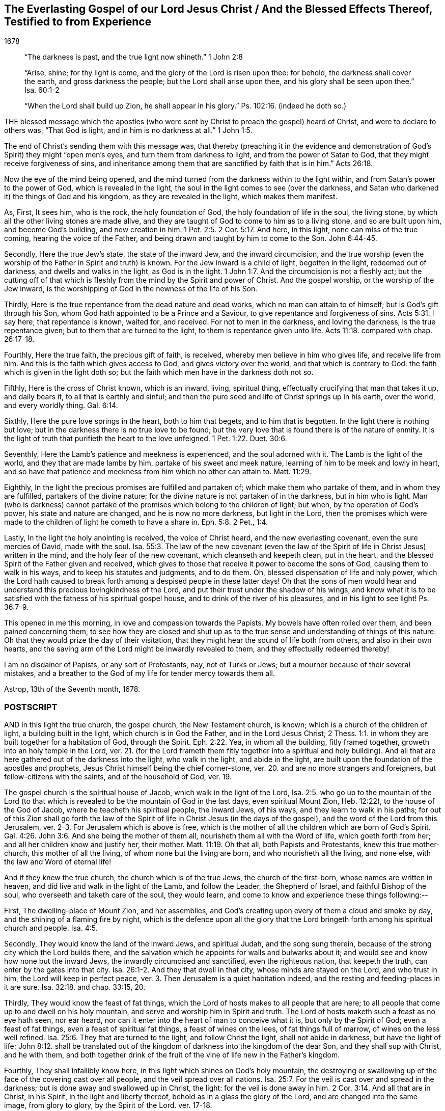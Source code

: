 == The Everlasting Gospel of our Lord Jesus Christ / And the Blessed Effects Thereof, Testified to from Experience

[.section-date]
1678

[quote.section-epigraph, , ]
____
"`The darkness is past, and the true light now shineth.`" 1 John 2:8
____

[quote.section-epigraph, , ]
____
"`Arise, shine; for thy light is come, and the glory of the Lord is risen upon thee:
for behold, the darkness shall cover the earth, and gross darkness the people;
but the Lord shall arise upon thee, and his glory shall be seen upon thee.`" Isa. 60:1-2
____

[quote.section-epigraph, , ]
____
"`When the Lord shall build up Zion, he shall appear in his glory.`"
Ps. 102:16. (indeed he doth so.)
____

THE blessed message which the apostles (who were
sent by Christ to preach the gospel) heard of Christ,
and were to declare to others was, "`That God is light,
and in him is no darkness at all.`" 1 John 1:5.

The end of Christ`'s sending them with this message was,
that thereby (preaching it in the evidence and demonstration
of God`'s Spirit) they might "`open men`'s eyes,
and turn them from darkness to light, and from the power of Satan to God,
that they might receive forgiveness of sins,
and inheritance among them that are sanctified by faith that is in him.`" Acts 26:18.

Now the eye of the mind being opened,
and the mind turned from the darkness within to the light within,
and from Satan`'s power to the power of God, which is revealed in the light,
the soul in the light comes to see (over the darkness,
and Satan who darkened it) the things of God and his kingdom,
as they are revealed in the light, which makes them manifest.

As, First, It sees him, who is the rock, the holy foundation of God,
the holy foundation of life in the soul, the living stone,
by which all the other living stones are made alive,
and they are taught of God to come to him as to a living stone,
and so are built upon him, and become God`'s building, and new creation in him. 1 Pet. 2:5.
2 Cor. 5:17. And here, in this light,
none can miss of the true coming, hearing the voice of the Father,
and being drawn and taught by him to come to the Son. John 6:44-45.

Secondly, Here the true Jew`'s state, the state of the inward Jew,
and the inward circumcision,
and the true worship (even the worship of the Father in Spirit and truth) is known.
For the Jew inward is a child of light, begotten in the light, redeemed out of darkness,
and dwells and walks in the light, as God is in the light. 1 John 1:7.
And the circumcision is not a fleshly act;
but the cutting off of that which is fleshly from
the mind by the Spirit and power of Christ.
And the gospel worship, or the worship of the Jew inward,
is the worshipping of God in the newness of the life of his Son.

Thirdly, Here is the true repentance from the dead nature and dead works,
which no man can attain to of himself; but is God`'s gift through his Son,
whom God hath appointed to be a Prince and a Saviour,
to give repentance and forgiveness of sins. Acts 5:31.
I say here, that repentance is known, waited for, and received.
For not to men in the darkness, and loving the darkness, is the true repentance given;
but to them that are turned to the light, to them is repentance given unto life. Acts 11:18.
compared with chap.
26:17-18.

Fourthly, Here the true faith, the precious gift of faith, is received,
whereby men believe in him who gives life, and receive life from him.
And this is the faith which gives access to God, and gives victory over the world,
and that which is contrary to God: the faith which is given in the light doth so;
but the faith which men have in the darkness doth not so.

Fifthly, Here is the cross of Christ known, which is an inward, living, spiritual thing,
effectually crucifying that man that takes it up, and daily bears it,
to all that is earthly and sinful;
and then the pure seed and life of Christ springs up in his earth, over the world,
and every worldly thing. Gal. 6:14.

Sixthly, Here the pure love springs in the heart, both to him that begets,
and to him that is begotten.
In the light there is nothing but love;
but in the darkness there is no true love to be found;
but the very love that is found there is of the nature of enmity.
It is the light of truth that purifieth the heart to the love unfeigned. 1 Pet. 1:22.
Duet. 30:6.

Seventhly, Here the Lamb`'s patience and meekness is experienced,
and the soul adorned with it.
The Lamb is the light of the world, and they that are made lambs by him,
partake of his sweet and meek nature, learning of him to be meek and lowly in heart,
and so have that patience and meekness from him which no other can attain to. Matt. 11:29.

Eighthly, In the light the precious promises are fulfilled and partaken of;
which make them who partake of them, and in whom they are fulfilled,
partakers of the divine nature; for the divine nature is not partaken of in the darkness,
but in him who is light.
Man (who is darkness) cannot partake of the promises
which belong to the children of light;
but when, by the operation of God`'s power, his state and nature are changed,
and he is now no more darkness, but light in the Lord,
then the promises which were made to the children of light he cometh to have a share in. Eph. 5:8.
2 Pet., 1:4.

Lastly, In the light the holy anointing is received, the voice of Christ heard,
and the new everlasting covenant, even the sure mercies of David, made with the soul. Isa. 55:3.
The law of the new covenant (even the law
of the Spirit of life in Christ Jesus) written in the mind,
and the holy fear of the new covenant, which cleanseth and keepeth clean,
put in the heart, and the blessed Spirit of the Father given and received,
which gives to those that receive it power to become the sons of God,
causing them to walk in his ways, and to keep his statutes and judgments, and to do them.
Oh, blessed dispensation of life and holy power,
which the Lord hath caused to break forth among a despised people in these latter days!
Oh that the sons of men would hear and understand
this precious lovingkindness of the Lord,
and put their trust under the shadow of his wings,
and know what it is to be satisfied with the fatness of his spiritual gospel house,
and to drink of the river of his pleasures, and in his light to see light! Ps. 36:7-9.

This opened in me this morning, in love and compassion towards the Papists.
My bowels have often rolled over them, and been pained concerning them,
to see how they are closed and shut up as to the
true sense and understanding of things of this nature.
Oh that they would prize the day of their visitation,
that they might hear the sound of life both from others, and also in their own hearts,
and the saving arm of the Lord might be inwardly revealed to them,
and they effectually redeemed thereby!

I am no disdainer of Papists, or any sort of Protestants, nay, not of Turks or Jews;
but a mourner because of their several mistakes,
and a breather to the God of my life for tender mercy towards them all.

Astrop, 13th of the Seventh month, 1678.

=== POSTSCRIPT

AND in this light the true church, the gospel church, the New Testament church, is known;
which is a church of the children of light, a building built in the light,
which church is in God the Father, and in the Lord Jesus Christ; 2 Thess. 1:1.
in whom they are built together for a habitation of God,
through the Spirit. Eph. 2:22.
Yea, in whom all the building, fitly framed together,
groweth into an holy temple in the Lord,
ver. 21. (for the Lord frameth them fitly together into a spiritual and holy building).
And all that are here gathered out of the darkness into the light, who walk in the light,
and abide in the light, are built upon the foundation of the apostles and prophets,
Jesus Christ himself being the chief corner-stone,
ver. 20. and are no more strangers and foreigners, but fellow-citizens with the saints,
and of the household of God, ver. 19.

The gospel church is the spiritual house of Jacob, which walk in the light of the Lord, Isa. 2:5.
who go up to the mountain of the Lord (to that which
is revealed to be the mountain of God in the last days,
even spiritual Mount Zion, Heb. 12:22), to the house of the God of Jacob,
where he teacheth his spiritual people, the inward Jews, of his ways,
and they learn to walk in his paths;
for out of this Zion shall go forth the law of the Spirit
of life in Christ Jesus (in the days of the gospel),
and the word of the Lord from this Jerusalem,
ver. 2-3. For Jerusalem which is above is free,
which is the mother of all the children which are born of God`'s Spirit. Gal. 4:26.
John 3:6. And she being the mother of them all,
nourisheth them all with the Word of life, which goeth forth from her;
and all her children know and justify her, their mother. Matt. 11:19.
Oh that all, both Papists and Protestants, knew this true mother-church,
this mother of all the living, of whom none but the living are born,
and who nourisheth all the living, and none else, with the law and Word of eternal life!

And if they knew the true church, the church which is of the true Jews,
the church of the first-born, whose names are written in heaven,
and did live and walk in the light of the Lamb, and follow the Leader,
the Shepherd of Israel, and faithful Bishop of the soul,
who overseeth and taketh care of the soul, they would learn,
and come to know and experience these things following:--

First, The dwelling-place of Mount Zion, and her assemblies,
and God`'s creating upon every of them a cloud and smoke by day,
and the shining of a flaming fire by night,
which is the defence upon all the glory that the Lord bringeth
forth among his spiritual church and people. Isa. 4:5.

Secondly, They would know the land of the inward Jews, and spiritual Judah,
and the song sung therein, because of the strong city which the Lord builds there,
and the salvation which he appoints for walls and bulwarks about it;
and would see and know how none but the inward Jews,
the inwardly circumcised and sanctified, even the righteous nation,
that keepeth the truth, can enter by the gates into that city. Isa. 26:1-2.
And they that dwell in that city, whose minds are stayed on the Lord,
and who trust in him, the Lord will keep in perfect peace,
ver. 3. Then Jerusalem is a quiet habitation indeed,
and the resting and feeding-places in it are sure. Isa. 32:18.
and chap.
33:15, 20.

Thirdly, They would know the feast of fat things,
which the Lord of hosts makes to all people that are here;
to all people that come up to and dwell on his holy mountain,
and serve and worship him in Spirit and truth.
The Lord of hosts maketh such a feast as no eye hath seen, nor ear heard,
nor can it enter into the heart of man to conceive what it is,
but only by the Spirit of God; even a feast of fat things,
even a feast of spiritual fat things, a feast of wines on the lees,
of fat things full of marrow, of wines on the less well refined. Isa. 25:6.
They that are turned to the light, and follow Christ the light,
shall not abide in darkness, but have the light of life; John 8:12.
shall be translated out of the kingdom
of darkness into the kingdom of the dear Son,
and they shall sup with Christ, and he with them,
and both together drink of the fruit of the vine of life new in the Father`'s kingdom.

Fourthly, They shall infallibly know here,
in this light which shines on God`'s holy mountain,
the destroying or swallowing up of the face of the covering cast over all people,
and the veil spread over all nations. Isa. 25:7.
For the veil is cast over and spread in the darkness;
but is done away and swallowed up in Christ, the light:
for the veil is done away in him. 2 Cor. 3:14.
And all that are in Christ, in his Spirit,
in the light and liberty thereof, behold as in a glass the glory of the Lord,
and are changed into the same image, from glory to glory, by the Spirit of the Lord.
ver. 17-18.

Lastly, Here the King of righteousness`' highway is known, even the way of holiness,
which the unclean cannot pass over; but the sanctified in the light do walk in;
and the wayfaring men here, though fools, do not err in. Isa. 35:8.
For they that are taught of God in the new covenant,
and follow the leading of his blessed Spirit, do not err.

Oh that the true church were known, which is now come and coming out of the wilderness,
leaning upon her Beloved, who led and leads her out thence,
into her own land of life and glory, where her light shines,
and she ariseth and standeth upon her feet before the Lord,
and the glory of the Lord shines upon her, and covers her!
Happy is the eye that seeth this, and the soul that hath a share in it!
